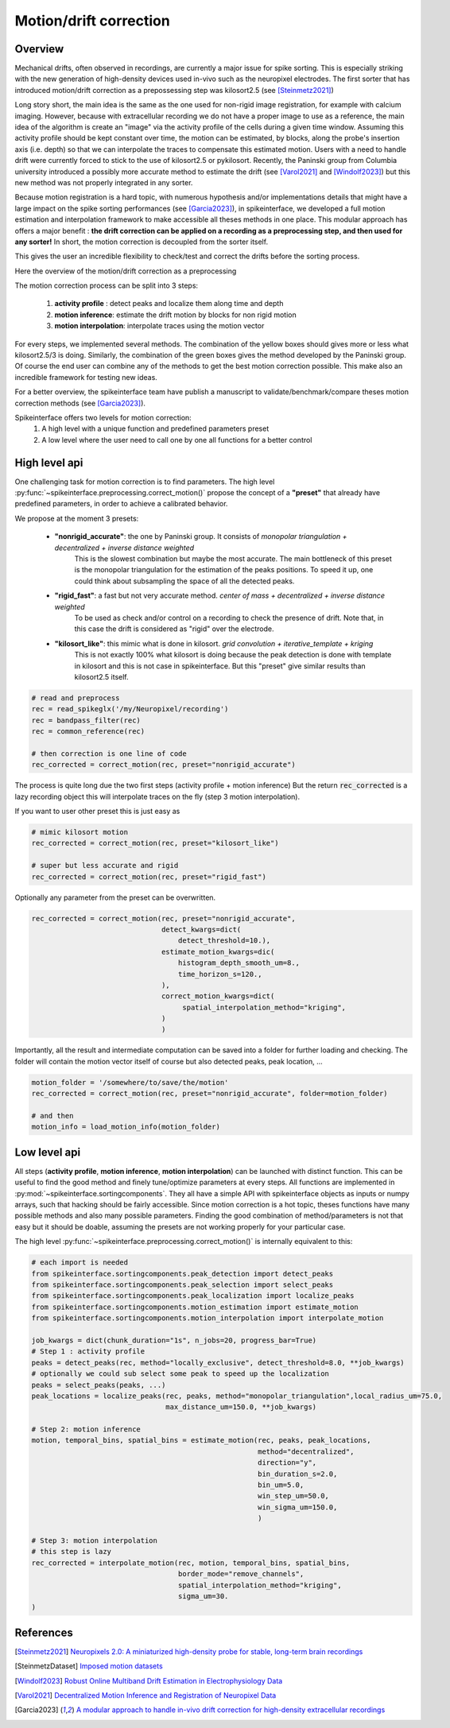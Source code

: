 .. _motion_correction:


Motion/drift correction
=======================

Overview
--------

Mechanical drifts, often observed in recordings, are currently a major issue for spike sorting. This is especially striking
with the new generation of high-density devices used in-vivo such as the neuropixel electrodes.
The first sorter that has introduced motion/drift correction as a prepossessing step was kilosort2.5 (see [Steinmetz2021]_)

Long story short, the main idea is the same as the one used for non-rigid image registration, for example with calcium
imaging. However, because with extracellular recording we do not have a proper image to use as a reference, the main idea
of the algorithm is create an "image" via the activity profile of the cells during a given time window. Assuming this
activity profile should be kept constant over time, the motion can be estimated, by blocks, along the probe's insertion axis
(i.e. depth) so that we can interpolate the traces to compensate this estimated motion.
Users with a need to handle drift were currently forced to stick to the use of kilosort2.5 or pykilosort. Recently, the Paninski
group from Columbia university introduced a possibly more accurate method to estimate the drift (see [Varol2021]_
and [Windolf2023]_) but this new method was not properly integrated in any sorter.

Because motion registration is a hard topic, with numerous hypothesis and/or implementations details that might have a large
impact on the spike sorting performances (see [Garcia2023]_), in spikeinterface, we developed a full motion estimation
and interpolation framework to make accessible all theses methods in one place. This modular approach has offers a major benefit : 
**the drift correction can be applied on a recording as a preprocessing step, and
then used for any sorter!** In short, the motion correction is decoupled from the sorter itself.

This gives the user an incredible flexibility to check/test and correct the drifts before the sorting process.

Here the overview of the motion/drift correction as a preprocessing

.. image:: ../images/motion_correction_overview.png
  :align: center

The motion correction process can be split into 3 steps:

  1. **activity profile** : detect peaks and localize them along time and depth
  2. **motion inference**: estimate the drift motion by blocks for non rigid motion
  3. **motion interpolation**: interpolate traces using the motion vector

For every steps, we implemented several methods. The combination of the yellow boxes should gives more or less what
kilosort2.5/3 is doing. Similarly, the combination of the green boxes gives the method developed by the Paninski group.
Of course the end user can combine any of the methods to get the best motion correction possible.
This make also an incredible framework for testing new ideas.

For a better overview, the spikeinterface team have publish a manuscript to validate/benchmark/compare theses motion
correction methods (see [Garcia2023]_).

Spikeinterface offers two levels for motion correction:
  1. A high level with a unique function and predefined parameters preset
  2. A low level where the user need to call one by one all functions for a better control


High level api
--------------

One challenging task for motion correction is to find parameters.
The high level :py:func:`~spikeinterface.preprocessing.correct_motion()` propose the concept of a **"preset"** that already
have predefined parameters, in order to achieve a calibrated behavior.

We propose at the moment 3 presets:

  * **"nonrigid_accurate"**: the one by Paninski group. It consists of *monopolar triangulation + decentralized + inverse distance weighted*
                             This is the slowest combination but maybe the most accurate. The main bottleneck of this preset is the monopolar
                             triangulation for the estimation of the peaks positions. To speed it up, one could think about subsampling the
                             space of all the detected peaks.
  * **"rigid_fast"**: a fast but not very accurate method. *center of mass + decentralized + inverse distance weighted*
                      To be used as check and/or control on a recording to check the presence of drift.
                      Note that, in this case the drift is considered as "rigid" over the electrode.
  * **"kilosort_like"**: this mimic what is done in kilosort. *grid convolution + iterative_template + kriging*
                         This is not exactly 100% what kilosort is doing because the peak detection is done with template
                         in kilosort and this is not case in spikeinterface. But this "preset" give similar
                         results than kilosort2.5 itself.


.. code-block:: python

  # read and preprocess
  rec = read_spikeglx('/my/Neuropixel/recording')
  rec = bandpass_filter(rec)
  rec = common_reference(rec)

  # then correction is one line of code
  rec_corrected = correct_motion(rec, preset="nonrigid_accurate")

The process is quite long due the two first steps (activity profile + motion inference)
But the return :code:`rec_corrected` is a lazy recording object this will interpolate traces on the
fly (step 3 motion interpolation).


If you want to user other preset this is just easy as

.. code-block:: python

  # mimic kilosort motion
  rec_corrected = correct_motion(rec, preset="kilosort_like")

  # super but less accurate and rigid
  rec_corrected = correct_motion(rec, preset="rigid_fast")


Optionally any parameter from the preset can be overwritten.

.. code-block:: python

    rec_corrected = correct_motion(rec, preset="nonrigid_accurate",
                                   detect_kwargs=dict(
                                       detect_threshold=10.),
                                   estimate_motion_kwargs=dic(
                                       histogram_depth_smooth_um=8.,
                                       time_horizon_s=120.,
                                   ),
                                   correct_motion_kwargs=dict(
                                        spatial_interpolation_method="kriging",
                                   )
                                   )

Importantly, all the result and intermediate computation can be saved into a folder for further loading
and checking. The folder will contain the motion vector itself of course but also detected peaks, peak location, ...


.. code-block:: python

    motion_folder = '/somewhere/to/save/the/motion'
    rec_corrected = correct_motion(rec, preset="nonrigid_accurate", folder=motion_folder)

    # and then
    motion_info = load_motion_info(motion_folder)



Low level api
-------------

All steps (**activity profile**, **motion inference**, **motion interpolation**) can be launched with distinct function.
This can be useful to find the good method and finely tune/optimize parameters at every steps.
All functions are implemented in :py:mod:`~spikeinterface.sortingcomponents`.
They all have a simple API with spikeinterface objects as inputs or numpy arrays, such that hacking should be fairly accessible.
Since motion correction is a hot topic, theses functions have many possible methods and also many possible parameters.
Finding the good combination of method/parameters is not that easy but it should be doable, assuming the presets are not
working properly for your particular case.


The high level :py:func:`~spikeinterface.preprocessing.correct_motion()` is internally equivalent to this:


.. code-block:: python

    # each import is needed
    from spikeinterface.sortingcomponents.peak_detection import detect_peaks
    from spikeinterface.sortingcomponents.peak_selection import select_peaks
    from spikeinterface.sortingcomponents.peak_localization import localize_peaks
    from spikeinterface.sortingcomponents.motion_estimation import estimate_motion
    from spikeinterface.sortingcomponents.motion_interpolation import interpolate_motion

    job_kwargs = dict(chunk_duration="1s", n_jobs=20, progress_bar=True)
    # Step 1 : activity profile
    peaks = detect_peaks(rec, method="locally_exclusive", detect_threshold=8.0, **job_kwargs)
    # optionally we could sub select some peak to speed up the localization
    peaks = select_peaks(peaks, ...)
    peak_locations = localize_peaks(rec, peaks, method="monopolar_triangulation",local_radius_um=75.0,
                                    max_distance_um=150.0, **job_kwargs)

    # Step 2: motion inference
    motion, temporal_bins, spatial_bins = estimate_motion(rec, peaks, peak_locations,
                                                          method="decentralized",
                                                          direction="y",
                                                          bin_duration_s=2.0,
                                                          bin_um=5.0,
                                                          win_step_um=50.0,
                                                          win_sigma_um=150.0,
                                                          )

    # Step 3: motion interpolation
    # this step is lazy
    rec_corrected = interpolate_motion(rec, motion, temporal_bins, spatial_bins,
                                       border_mode="remove_channels",
                                       spatial_interpolation_method="kriging",
                                       sigma_um=30.
    )




References
----------

.. [Steinmetz2021] `Neuropixels 2.0: A miniaturized high-density probe for stable, long-term brain recordings <https://www.science.org/doi/10.1126/science.abf4588>`_

.. [SteinmetzDataset] `Imposed motion datasets <https://figshare.com/articles/dataset/_Imposed_motion_datasets_from_Steinmetz_et_al_Science_2021/14024495>`_

.. [Windolf2023] `Robust Online Multiband Drift Estimation in Electrophysiology Data <https://www.biorxiv.org/content/10.1101/2022.12.04.519043v2>`_

.. [Varol2021] `Decentralized Motion Inference and Registration of Neuropixel Data <https://ieeexplore.ieee.org/document/9414145>`_

.. [Garcia2023] `A modular approach to handle in-vivo drift correction for high-density extracellular recordings <https://www.biorxiv.org/content/10.1101/2023.06.29.546882v1>`_

